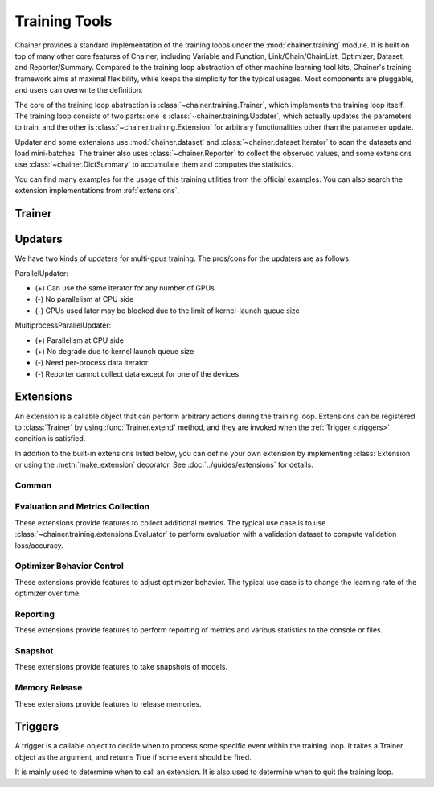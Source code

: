 .. module:: chainer.training

Training Tools
=========================

Chainer provides a standard implementation of the training loops under the :mod:`chainer.training` module. It is built on top of many other core features of Chainer, including Variable and Function, Link/Chain/ChainList, Optimizer, Dataset, and Reporter/Summary. Compared to the training loop abstraction of other machine learning tool kits, Chainer's training framework aims at maximal flexibility, while keeps the simplicity for the typical usages. Most components are pluggable, and users can overwrite the definition.

The core of the training loop abstraction is :class:`~chainer.training.Trainer`, which implements the training loop itself. The training loop consists of two parts: one is :class:`~chainer.training.Updater`, which actually updates the parameters to train, and the other is :class:`~chainer.training.Extension` for arbitrary functionalities other than the parameter update.

Updater and some extensions use :mod:`chainer.dataset` and :class:`~chainer.dataset.Iterator` to scan the datasets and load mini-batches. The trainer also uses :class:`~chainer.Reporter` to collect the observed values, and some extensions use :class:`~chainer.DictSummary` to accumulate them and computes the statistics.

You can find many examples for the usage of this training utilities from the official examples. You can also search the extension implementations from :ref:`extensions`.


Trainer
-------

.. autosummary::
   :toctree: generated/
   :nosignatures:

   chainer.training.Trainer

Updaters
--------

.. autosummary::
   :toctree: generated/
   :nosignatures:

   chainer.training.Updater
   chainer.training.updaters.StandardUpdater
   chainer.training.updaters.ParallelUpdater
   chainer.training.updaters.MultiprocessParallelUpdater

We have two kinds of updaters for multi-gpus training. The pros/cons for the updaters are as follows:

ParallelUpdater:

* (+) Can use the same iterator for any number of GPUs
* (-) No parallelism at CPU side
* (-) GPUs used later may be blocked due to the limit of kernel-launch queue size

MultiprocessParallelUpdater:

* (+) Parallelism at CPU side
* (+) No degrade due to kernel launch queue size
* (-) Need per-process data iterator
* (-) Reporter cannot collect data except for one of the devices

.. _extensions:

Extensions
----------

An extension is a callable object that can perform arbitrary actions during the training loop.
Extensions can be registered to :class:`Trainer` by using :func:`Trainer.extend` method, and they are invoked when the :ref:`Trigger <triggers>` condition is satisfied.

In addition to the built-in extensions listed below, you can define your own extension by implementing :class:`Extension` or using the :meth:`make_extension` decorator.
See :doc:`../guides/extensions` for details.

Common
~~~~~~

.. autosummary::
   :toctree: generated/
   :nosignatures:

   chainer.training.Extension
   chainer.training.make_extension

Evaluation and Metrics Collection
~~~~~~~~~~~~~~~~~~~~~~~~~~~~~~~~~

These extensions provide features to collect additional metrics.
The typical use case is to use :class:`~chainer.training.extensions.Evaluator` to perform evaluation with a validation dataset to compute validation loss/accuracy.

.. autosummary::
   :toctree: generated/
   :nosignatures:

   chainer.training.extensions.Evaluator
   chainer.training.extensions.MicroAverage

   chainer.training.extensions.FailOnNonNumber
   chainer.training.extensions.ParameterStatistics

   chainer.training.extensions.observe_lr
   chainer.training.extensions.observe_value

Optimizer Behavior Control
~~~~~~~~~~~~~~~~~~~~~~~~~~

These extensions provide features to adjust optimizer behavior.
The typical use case is to change the learning rate of the optimizer over time.

.. autosummary::
   :toctree: generated/
   :nosignatures:

   chainer.training.extensions.ExponentialShift
   chainer.training.extensions.InverseShift
   chainer.training.extensions.LinearShift
   chainer.training.extensions.MultistepShift
   chainer.training.extensions.PolynomialShift
   chainer.training.extensions.WarmupShift
   chainer.training.extensions.StepShift

Reporting
~~~~~~~~~

These extensions provide features to perform reporting of metrics and various statistics to the console or files.

.. autosummary::
   :toctree: generated/
   :nosignatures:

   chainer.training.extensions.PrintReport
   chainer.training.extensions.ProgressBar

   chainer.training.extensions.LogReport

   chainer.training.extensions.PlotReport
   chainer.training.extensions.VariableStatisticsPlot

   chainer.training.extensions.dump_graph

Snapshot
~~~~~~~~

These extensions provide features to take snapshots of models.

.. autosummary::
   :toctree: generated/
   :nosignatures:

   chainer.training.extensions.snapshot
   chainer.training.extensions.snapshot_object

Memory Release
~~~~~~~~~~~~~~

These extensions provide features to release memories.

.. autosummary::
   :toctree: generated/
   :nosignatures:

   chainer.training.extensions.unchain_variables


.. _triggers:

Triggers
--------

A trigger is a callable object to decide when to process some specific event within the training loop. It takes a Trainer object as the argument, and returns True if some event should be fired.

It is mainly used to determine when to call an extension. It is also used to determine when to quit the training loop.

.. autosummary::
   :toctree: generated/
   :nosignatures:

   chainer.training.get_trigger
   chainer.training.triggers.BestValueTrigger
   chainer.training.triggers.EarlyStoppingTrigger
   chainer.training.triggers.IntervalTrigger
   chainer.training.triggers.ManualScheduleTrigger
   chainer.training.triggers.MaxValueTrigger
   chainer.training.triggers.MinValueTrigger
   chainer.training.triggers.TimeTrigger

